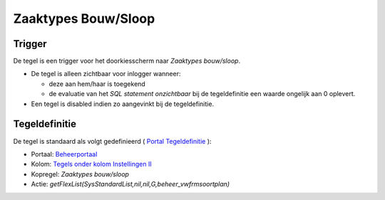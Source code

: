Zaaktypes Bouw/Sloop
====================

Trigger
-------

De tegel is een trigger voor het doorkiesscherm naar *Zaaktypes
bouw/sloop*.

-  De tegel is alleen zichtbaar voor inlogger wanneer:

   -  deze aan hem/haar is toegekend
   -  de evaluatie van het *SQL statement onzichtbaar* bij de
      tegeldefinitie een waarde ongelijk aan 0 oplevert.

-  Een tegel is disabled indien zo aangevinkt bij de tegeldefinitie.

Tegeldefinitie
--------------

De tegel is standaard als volgt gedefinieerd ( `Portal
Tegeldefinitie </docs/instellen_inrichten/portaldefinitie/portal_tegel.md>`__
):

-  Portaal:
   `Beheerportaal </docs/probleemoplossing/portalen_en_moduleschermen/beheerportaal.md>`__
-  Kolom: `Tegels onder kolom Instellingen
   II </docs/probleemoplossing/portalen_en_moduleschermen/beheerportaal/tegels_onder_kolom_instellingen_ii.md>`__
-  Kopregel: *Zaaktypes bouw/sloop*
-  Actie: *getFlexList(SysStandardList,nil,nil,G,beheer_vwfrmsoortplan)*
